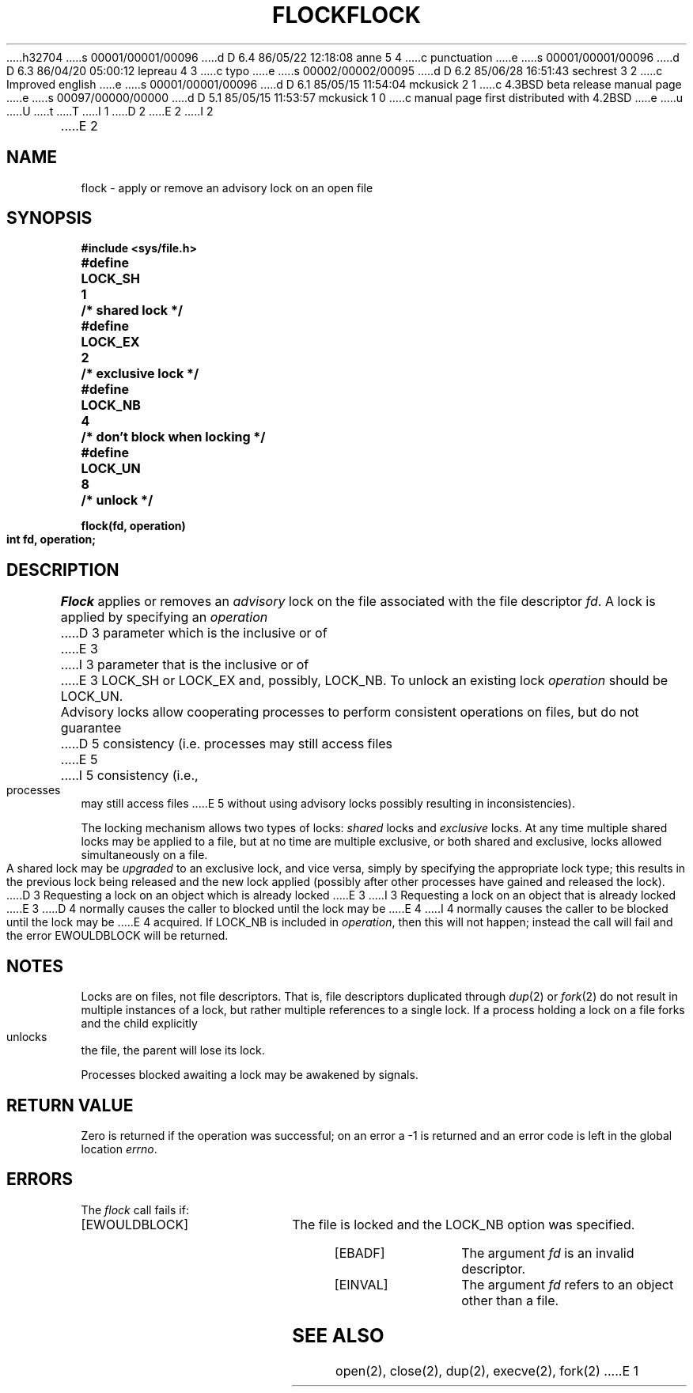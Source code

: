 h32704
s 00001/00001/00096
d D 6.4 86/05/22 12:18:08 anne 5 4
c punctuation
e
s 00001/00001/00096
d D 6.3 86/04/20 05:00:12 lepreau 4 3
c typo
e
s 00002/00002/00095
d D 6.2 85/06/28 16:51:43 sechrest 3 2
c Improved english
e
s 00001/00001/00096
d D 6.1 85/05/15 11:54:04 mckusick 2 1
c 4.3BSD beta release manual page
e
s 00097/00000/00000
d D 5.1 85/05/15 11:53:57 mckusick 1 0
c manual page first distributed with 4.2BSD
e
u
U
t
T
I 1
.\" Copyright (c) 1983 Regents of the University of California.
.\" All rights reserved.  The Berkeley software License Agreement
.\" specifies the terms and conditions for redistribution.
.\"
.\"	%W% (Berkeley) %G%
.\"
D 2
.TH FLOCK 2 "27 July 1983"
E 2
I 2
.TH FLOCK 2 "%Q%"
E 2
.UC 5
.SH NAME
flock \- apply or remove an advisory lock on an open file
.SH SYNOPSIS
.nf
.ft B
#include <sys/file.h>
.PP
.ft B
.DT
#define	LOCK_SH	1	/* shared lock */
#define	LOCK_EX	2	/* exclusive lock */
#define	LOCK_NB	4	/* don't block when locking */
#define	LOCK_UN	8	/* unlock */
.PP
.ft B
flock(fd, operation)
int fd, operation;
.fi
.SH DESCRIPTION
.I Flock
applies or removes an
.I advisory
lock on the file associated with the file descriptor
.IR fd .
A lock is applied by specifying an
.I operation
D 3
parameter which is the inclusive or of
E 3
I 3
parameter that is the inclusive or of
E 3
LOCK_SH or LOCK_EX and, possibly, LOCK_NB.  To unlock
an existing lock
.I operation
should be LOCK_UN.
.PP
Advisory locks allow cooperating processes to perform
consistent operations on files, but do not guarantee
D 5
consistency (i.e. processes may still access files
E 5
I 5
consistency (i.e., processes may still access files
E 5
without using advisory locks possibly resulting in
inconsistencies).
.PP
The locking mechanism allows two types of locks:
.I shared
locks and
.I exclusive
locks.
At any time multiple shared locks may be applied to a file,
but at no time are multiple exclusive, or both shared and exclusive,
locks allowed simultaneously on a file.  
.PP
A shared lock may be
.I upgraded
to an exclusive lock, and vice versa, simply by specifying
the appropriate lock type; this results in the previous
lock being released and the new lock applied (possibly
after other processes have gained and released the lock).
.PP
D 3
Requesting a lock on an object which is already locked
E 3
I 3
Requesting a lock on an object that is already locked
E 3
D 4
normally causes the caller to blocked until the lock may be
E 4
I 4
normally causes the caller to be blocked until the lock may be
E 4
acquired.  If LOCK_NB is included in
.IR operation ,
then this will not happen; instead the call will fail and
the error EWOULDBLOCK will be returned.
.SH NOTES
Locks are on files, not file descriptors.  That is, file descriptors
duplicated through
.IR dup (2)
or
.IR fork (2)
do not result in multiple instances of a lock, but rather multiple
references to a single lock.  If a process holding a lock on a file
forks and the child explicitly unlocks the file, the parent will
lose its lock.
.PP
Processes blocked awaiting a lock may be awakened by signals.
.SH "RETURN VALUE
Zero is returned if the operation was successful;
on an error a \-1 is returned and an error code is left in
the global location \fIerrno\fP.
.SH "ERRORS
The \fIflock\fP call fails if:
.TP 20
[EWOULDBLOCK]
The file is locked and the LOCK_NB option was specified.
.TP 20
[EBADF]
The argument \fIfd\fP is an invalid descriptor.
.TP 20
[EINVAL]
The argument \fIfd\fP refers to an object other than a file.
.SH "SEE ALSO"
open(2), close(2), dup(2), execve(2), fork(2)
E 1

